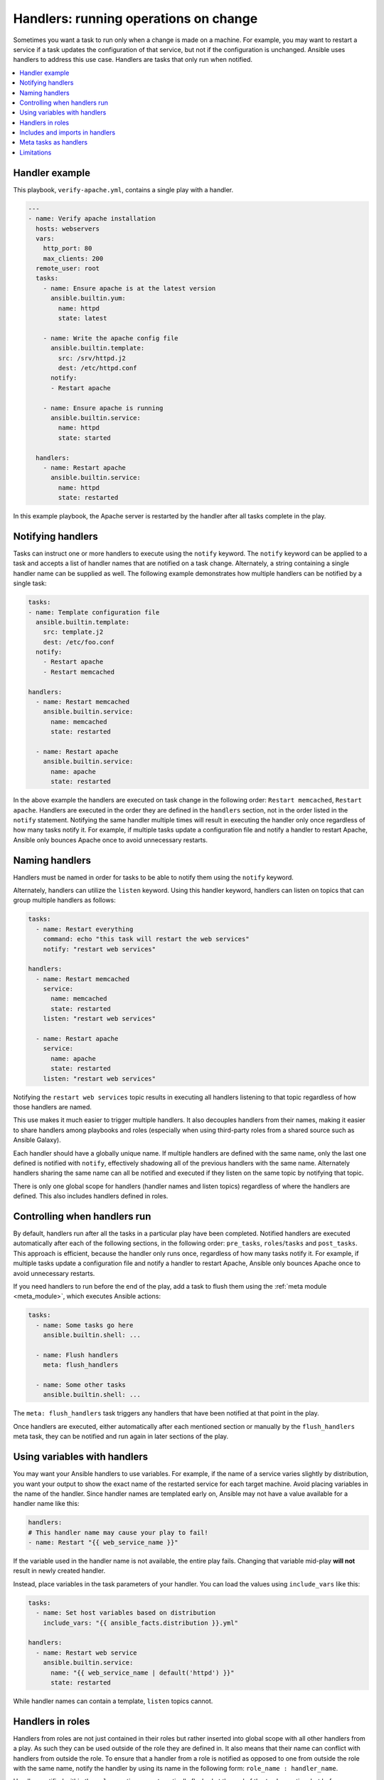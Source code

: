 .. _handlers:

Handlers: running operations on change
======================================

Sometimes you want a task to run only when a change is made on a machine. For example, you may want to restart a service if a task updates the configuration of that service, but not if the configuration is unchanged. Ansible uses handlers to address this use case. Handlers are tasks that only run when notified.

.. contents::
   :local:

Handler example
---------------

This playbook, ``verify-apache.yml``, contains a single play with a handler.

.. code-block:: yaml

    ---
    - name: Verify apache installation
      hosts: webservers
      vars:
        http_port: 80
        max_clients: 200
      remote_user: root
      tasks:
        - name: Ensure apache is at the latest version
          ansible.builtin.yum:
            name: httpd
            state: latest

        - name: Write the apache config file
          ansible.builtin.template:
            src: /srv/httpd.j2
            dest: /etc/httpd.conf
          notify:
          - Restart apache

        - name: Ensure apache is running
          ansible.builtin.service:
            name: httpd
            state: started

      handlers:
        - name: Restart apache
          ansible.builtin.service:
            name: httpd
            state: restarted

In this example playbook, the Apache server is restarted by the handler after all tasks complete in the play.


Notifying handlers
------------------

Tasks can instruct one or more handlers to execute using the ``notify`` keyword. The ``notify`` keyword can be applied to a task and accepts a list of handler names that  are notified on a task change. Alternately, a string containing a single handler name can be supplied as well. The following example demonstrates how multiple handlers can be notified by a single task:

.. code-block:: yaml

    tasks:
    - name: Template configuration file
      ansible.builtin.template:
        src: template.j2
        dest: /etc/foo.conf
      notify:
        - Restart apache
        - Restart memcached

    handlers:
      - name: Restart memcached
        ansible.builtin.service:
          name: memcached
          state: restarted

      - name: Restart apache
        ansible.builtin.service:
          name: apache
          state: restarted

In the above example the handlers are executed on task change in the following order: ``Restart memcached``, ``Restart apache``. Handlers are executed in the order they are defined in the ``handlers`` section, not in the order listed in the ``notify`` statement. Notifying the same handler multiple times will result in executing the handler only once regardless of how many tasks notify it. For example, if multiple tasks update a configuration file and notify a handler to restart Apache, Ansible only bounces Apache once to avoid unnecessary restarts.


Naming handlers
---------------

Handlers must be named in order for tasks to be able to notify them using the ``notify`` keyword.

Alternately, handlers can utilize the ``listen`` keyword. Using this handler keyword, handlers can listen on topics that can group multiple handlers as follows:

.. code-block:: yaml

    tasks:
      - name: Restart everything
        command: echo "this task will restart the web services"
        notify: "restart web services"

    handlers:
      - name: Restart memcached
        service:
          name: memcached
          state: restarted
        listen: "restart web services"

      - name: Restart apache
        service:
          name: apache
          state: restarted
        listen: "restart web services"

Notifying the ``restart web services`` topic results in executing all handlers listening to that topic regardless of how those handlers are named.

This use makes it much easier to trigger multiple handlers. It also decouples handlers from their names, making it easier to share handlers among playbooks and roles (especially when using third-party roles from a shared source such as Ansible Galaxy).

Each handler should have a globally unique name. If multiple handlers are defined with the same name, only the last one defined is notified with ``notify``, effectively shadowing all of the previous handlers with the same name. Alternately handlers sharing the same name can all be notified and executed if they listen on the same topic by notifying that topic.

There is only one global scope for handlers (handler names and listen topics) regardless of where the handlers are defined. This also includes handlers defined in roles.


Controlling when handlers run
-----------------------------

By default, handlers run after all the tasks in a particular play have been completed. Notified handlers are executed automatically after each of the following sections, in the following order: ``pre_tasks``, ``roles``/``tasks`` and ``post_tasks``. This approach is efficient, because the handler only runs once, regardless of how many tasks notify it. For example, if multiple tasks update a configuration file and notify a handler to restart Apache, Ansible only bounces Apache once to avoid unnecessary restarts.

If you need handlers to run before the end of the play, add a task to flush them using the :ref:`meta module <meta_module>`, which executes Ansible actions:

.. code-block:: yaml

    tasks:
      - name: Some tasks go here
        ansible.builtin.shell: ...

      - name: Flush handlers
        meta: flush_handlers

      - name: Some other tasks
        ansible.builtin.shell: ...

The ``meta: flush_handlers`` task triggers any handlers that have been notified at that point in the play.

Once handlers are executed, either automatically after each mentioned section or manually by the ``flush_handlers`` meta task, they can be notified and run again in later sections of the play.


Using variables with handlers
-----------------------------

You may want your Ansible handlers to use variables. For example, if the name of a service varies slightly by distribution, you want your output to show the exact name of the restarted service for each target machine. Avoid placing variables in the name of the handler. Since handler names are templated early on, Ansible may not have a value available for a handler name like this:

.. code-block:: yaml+jinja

    handlers:
    # This handler name may cause your play to fail!
    - name: Restart "{{ web_service_name }}"

If the variable used in the handler name is not available, the entire play fails. Changing that variable mid-play **will not** result in newly created handler.

Instead, place variables in the task parameters of your handler. You can load the values using ``include_vars`` like this:

.. code-block:: yaml+jinja

    tasks:
      - name: Set host variables based on distribution
        include_vars: "{{ ansible_facts.distribution }}.yml"

    handlers:
      - name: Restart web service
        ansible.builtin.service:
          name: "{{ web_service_name | default('httpd') }}"
          state: restarted

While handler names can contain a template, ``listen`` topics cannot.


Handlers in roles
-----------------

Handlers from roles are not just contained in their roles but rather inserted into global scope with all other handlers from a play. As such they can be used outside of the role they are defined in. It also means that their name can conflict with handlers from outside the role. To ensure that a handler from a role is notified as opposed to one from outside the role with the same name, notify the handler by using its name in the following form: ``role_name : handler_name``.

Handlers notified within the ``roles`` section are automatically flushed at the end of the ``tasks`` section, but before any ``tasks`` handlers.


Includes and imports in handlers
--------------------------------
Notifying a dynamic include such as ``include_task`` as a handler results in executing all tasks from within the include. It is not possible to notify a handler defined inside a dynamic include.

Having a static include such as ``import_task`` as a handler results in that handler being effectively rewritten by handlers from within that import before the play execution. A static include itself cannot be notified; the tasks from within that include, on the other hand, can be notified individually.


Meta tasks as handlers
----------------------

Since Ansible 2.14 :ansplugin:`meta tasks <ansible.builtin.meta#module>` are allowed to be used and notified as handlers. Note that however ``flush_handlers`` cannot be used as a handler to prevent unexpected behavior.


Limitations
-----------

A handler cannot run ``import_role`` or ``include_role``.
